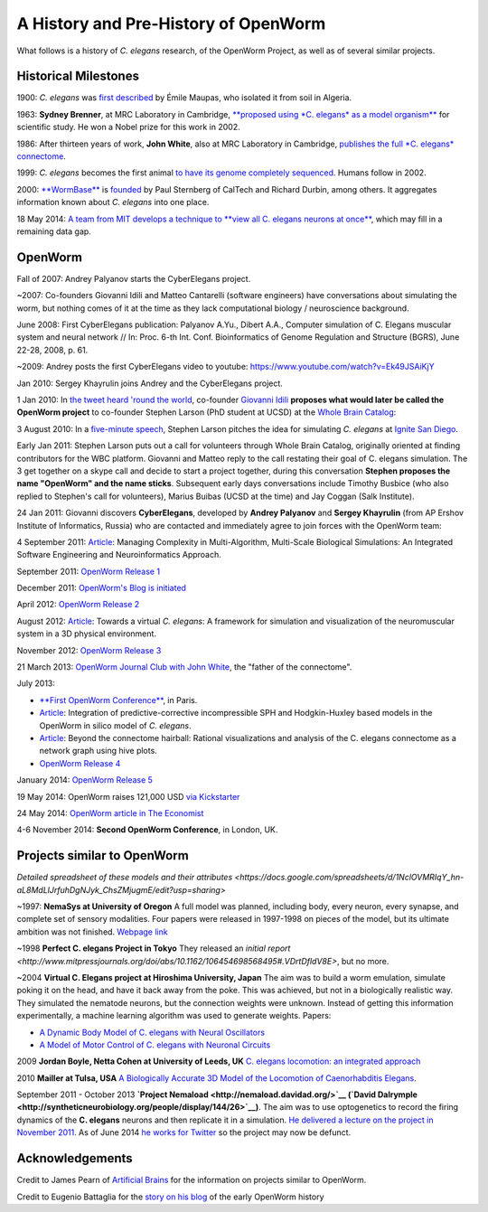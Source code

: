 .. _fullhistory:

A History and Pre-History of OpenWorm
=====================================

What follows is a history of *C. elegans* research, of the OpenWorm
Project, as well as of several similar projects.

Historical Milestones
---------------------

1900: *C. elegans* was `first
described <http://en.wikipedia.org/wiki/History_of_research_on_Caenorhabditis_elegans>`__
by Émile Maupas, who isolated it from soil in Algeria.

1963: **Sydney Brenner**, at MRC Laboratory in Cambridge, `**proposed
using *C. elegans* as a model
organism** <http://en.wikipedia.org/wiki/History_of_research_on_Caenorhabditis_elegans>`__
for scientific study. He won a Nobel prize for this work in 2002.

1986: After thirteen years of work, **John White**, also at MRC
Laboratory in Cambridge, `publishes the full *C. elegans*
connectome <http://www.wormatlas.org/ver1/MoW_built0.92/toc.html>`__.

1999: *C. elegans* becomes the first animal `to have its genome completely sequenced <http://www.sanger.ac.uk/research/projects/caenorhabditisgenomics>`__.
Humans follow in 2002.

2000: `**WormBase** <http://www.wormbase.org/about#0--10>`__ is
`founded <http://nar.oxfordjournals.org/content/38/suppl_1/D463.abstract>`__
by Paul Sternberg of CalTech and Richard Durbin, among others. It
aggregates information known about *C. elegans* into one place.

18 May 2014: `A team from MIT develops a technique to **view all C.
elegans neurons at
once** <http://www.nature.com/nmeth/journal/v11/n7/full/nmeth.2964.html>`__,
which may fill in a remaining data gap.

OpenWorm
--------

Fall of 2007: Andrey Palyanov starts the CyberElegans project.

~2007: Co-founders Giovanni Idili and Matteo Cantarelli (software engineers) have
conversations about simulating the worm, but nothing comes of it at the
time as they lack computational biology / neuroscience background.

June 2008: First CyberElegans publication: Palyanov A.Yu., Dibert A.A., Computer simulation of C. Elegans muscular system and neural network // In: Proc. 6-th Int. Conf. Bioinformatics of Genome Regulation and Structure (BGRS), June 22-28, 2008, p. 61.

~2009: Andrey posts the first CyberElegans video to youtube: https://www.youtube.com/watch?v=Ek49JSAiKjY

Jan 2010: Sergey Khayrulin joins Andrey and the CyberElegans project.

1 Jan 2010: In `the tweet heard 'round the
world <http://www.sciencetogrok.com/2013/03/a-great-role-model-for-collaborative.html>`__,
co-founder `Giovanni Idili <http://twitter.com/john_idol>`__ **proposes
what would later be called the OpenWorm project** to co-founder Stephen
Larson (PhD student at UCSD) at the `Whole Brain Catalog <http://twitter.com/BrainCatalog>`__:

.. raw:: html

   <blockquote class="twitter-tweet" lang="en"><p><a href="https://twitter.com/BrainCatalog">@BrainCatalog</a> new year&#39;s resolution: simulate the whole C.Elegans brain (302 neurons)!</p>&mdash; Giovanni Idili (@John_Idol) <a href="https://twitter.com/John_Idol/status/7279117575">January 1, 2010</a></blockquote>

.. raw:: html

   <script async src="//platform.twitter.com/widgets.js" charset="utf-8"></script>

.. raw:: html

   <blockquote class="twitter-tweet" lang="en"><p>Nice! RT <a href="https://twitter.com/John_Idol">@John_Idol</a>: <a href="https://twitter.com/BrainCatalog">@BrainCatalog</a> new year&#39;s resolution: simulate the whole C.Elegans brain (302 neurons)!</p>&mdash; Whole Brain Catalog (@BrainCatalog) <a href="https://twitter.com/BrainCatalog/status/7279523701">January 1, 2010</a></blockquote>

3 August 2010: In a `five-minute
speech <https://www.youtube.com/watch?v=Sb1V_OKqRfc>`__, Stephen Larson
pitches the idea for simulating *C. elegans* at `Ignite San
Diego <http://ignitesandiego.org/>`__.

Early Jan 2011: Stephen Larson puts out a call for volunteers through Whole Brain Catalog, originally oriented at finding contributors for the WBC platform.
Giovanni and Matteo reply to the call restating their goal of C. elegans simulation. The 3 get together on a skype call and decide to start a project together, during this conversation **Stephen proposes the name "OpenWorm" and the name sticks**.
Subsequent early days conversations include Timothy Busbice (who also replied to Stephen's call for volunteers), Marius Buibas (UCSD at the time) and Jay Coggan (Salk Institute).

24 Jan 2011: Giovanni discovers **CyberElegans**, developed by **Andrey
Palyanov** and **Sergey Khayrulin** (from AP Ershov Institute of Informatics, Russia) who are contacted and immediately agree to join forces with the OpenWorm team:

.. raw:: html

   <blockquote class="twitter-tweet" lang="en"><p>WOW, this C.Elegans simulation looks pretty impressive --&gt; http://goo.gl/SS96B cc: <a href="https://twitter.com/BrainCatalog">@BrainCatalog</a>, <a href="https://twitter.com/tarelli">@tarelli</a></p>&mdash; Giovanni Idili (@John_Idol) <a href="https://twitter.com/John_Idol/status/29603680760111104">January 24, 2011</a></blockquote>

.. raw:: html

   <script async src="//platform.twitter.com/widgets.js" charset="utf-8"></script>

4 September 2011:
`Article <http://www.openworm.org/publications.html>`__: Managing
Complexity in Multi-Algorithm, Multi-Scale Biological Simulations: An
Integrated Software Engineering and Neuroinformatics Approach.

September 2011: `OpenWorm Release
1 <http://docs.openworm.org/en/latest/releases.html#releases>`__

December 2011: `OpenWorm's Blog is
initiated <http://blog.openworm.org/post/14895262028/in-order-to-build-a-whole-organism-first-you-must>`__

April 2012: `OpenWorm Release
2 <http://docs.openworm.org/en/latest/releases.html#releases>`__

August 2012: `Article <http://www.openworm.org/publications.html>`__:
Towards a virtual *C. elegans*: A framework for simulation and
visualization of the neuromuscular system in a 3D physical environment.

November 2012: `OpenWorm Release
3 <http://docs.openworm.org/en/latest/releases.html#releases>`__

21 March 2013: `OpenWorm Journal Club with John
White <http://blog.openworm.org/post/45995934318/openworm-journal-club-father-of-the-connectome>`__,
the "father of the connectome".

July 2013:

-  `**First OpenWorm
   Conference** <http://blog.openworm.org/post/57193347335/community-updates-from-openworm-in-paris>`__,
   in Paris.

-  `Article <http://www.openworm.org/publications.html>`__: Integration
   of predictive-corrective incompressible SPH and Hodgkin-Huxley based
   models in the OpenWorm in silico model of *C. elegans*.

-  `Article <http://www.openworm.org/publications.html>`__: Beyond the
   connectome hairball: Rational visualizations and analysis of the C.
   elegans connectome as a network graph using hive plots.

-  `OpenWorm Release
   4 <http://docs.openworm.org/en/latest/releases.html#releases>`__

January 2014: `OpenWorm Release
5 <http://docs.openworm.org/en/latest/releases.html#releases>`__

19 May 2014: OpenWorm raises 121,000 USD `via
Kickstarter <https://www.kickstarter.com/projects/openworm/openworm-a-digital-organism-in-your-browser>`__

24 May 2014: `OpenWorm article in The
Economist <http://www.economist.com/news/science-and-technology/21602661-crowd-funded-project-aims-build-worlds-first-simulated-organism-computer>`__

4-6 November 2014: **Second OpenWorm Conference**, in London, UK.

Projects similar to OpenWorm
----------------------------

`Detailed spreadsheet of these models and their attributes <https://docs.google.com/spreadsheets/d/1NclOVMRIqY_hn-aL8MdLlJrfuhDgNJyk_ChsZMjugmE/edit?usp=sharing>`

~1997: **NemaSys at University of Oregon**  A full model was planned, including body, every neuron,
every synapse, and complete set of sensory modalities.  Four papers were released in 1997-1998 on
pieces of the model, but its ultimate ambition was not finished. `Webpage link <http://www.csi.uoregon.edu/projects/celegans/>`__

~1998 **Perfect C. elegans Project in Tokyo**
They released an `initial report <http://www.mitpressjournals.org/doi/abs/10.1162/106454698568495#.VDrtDfldV8E>`, but no more.

~2004 **Virtual C. Elegans project at Hiroshima University, Japan**
The aim was to build a worm emulation, simulate poking it on the head,
and have it back away from the poke. This was achieved, but not in a
biologically realistic way. They simulated the nematode neurons, but the
connection weights were unknown. Instead of getting this information
experimentally, a machine learning algorithm was used to generate
weights. Papers:

-  `A Dynamic Body Model of C. elegans with Neural
   Oscillators <http://www.bsys.hiroshima-u.ac.jp/pub/pdf/J/J_152.pdf>`__
-  `A Model of Motor Control of C. elegans with Neuronal
   Circuits <http://www.bsys.hiroshima-u.ac.jp/pub/pdf/J/J_153.pdf>`__

2009 **Jordan Boyle, Netta Cohen at University of Leeds, UK**
`C. elegans locomotion: an integrated
approach <http://www.comp.leeds.ac.uk/jboyle/JordanBoyle_files/J_Boyle_PhD.pdf>`__

2010 **Mailler at Tulsa, USA** `A Biologically Accurate 3D Model of the
Locomotion of Caenorhabditis
Elegans <http://www.personal.utulsa.edu/~roger-mailler/publications/BIOSYSCOM2010.pdf>`__.

September 2011 - October 2013 **`Project Nemaload <http://nemaload.davidad.org/>`__ (`David Dalrymple <http://syntheticneurobiology.org/people/display/144/26>`__)**.
The aim was to use optogenetics to record the firing dynamics of the
**C. elegans** neurons and then replicate it in a simulation. `He
delivered a lecture on the project in November
2011 <http://www.youtube.com/watch?v=xW77lANeJas>`__. As of June 2014
`he works for Twitter <https://www.linkedin.com/profile/view?id=66199655>`__ so the project may now be defunct.

Acknowledgements
----------------

Credit to James Pearn of `Artificial
Brains <http://www.artificialbrains.com/openworm>`__ for the information
on projects similar to OpenWorm.

Credit to Eugenio Battaglia for the `story on his
blog <http://www.sciencetogrok.com/2013/03/a-great-role-model-for-collaborative.html>`__
of the early OpenWorm history
